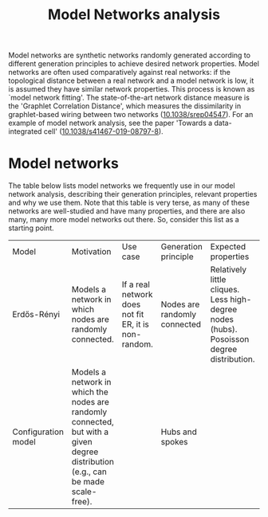 #+title: Model Networks analysis

Model networks are synthetic networks randomly generated
according to different generation principles to achieve desired
network properties. Model networks are often used comparatively
against real networks: if the topological distance between a real
network and a model network is low, it is assumed they have similar
network properties. This process is known as `model network
fitting'. The state-of-the-art network distance measure is the
'Graphlet Correlation Distance', which measures the dissimilarity in
graphlet-based wiring between two networks ([[https://doi.org/10.1038/srep04547][10.1038/srep04547]]).
For an example of model network analysis, see the paper 'Towards a
data-integrated cell' ([[https://doi.org/10.1038/s41467-019-08797-8][10.1038/s41467-019-08797-8]]).

* Model networks

The table below lists model networks we frequently use in our model
network analysis, describing their generation principles, relevant
properties and why we use them. Note that this table is very terse, as
many of these networks are well-studied and have many properties, and
there are also many, many more model networks out there. So, consider
this list as a starting point.

|---------------------+----------------------------------------------------------------------------------------------------------------------------------+------------------------------------------------------+------------------------------+------------------------------------------------------------------------------------------+---------------------------|
| Model               | Motivation                                                                                                                       | Use case                                             | Generation principle         | Expected properties                                                                      | DOI                       |
| Erdős-Rényi         | Models a network in which nodes are randomly connected.                                                                          | If a real network does not fit ER, it is non-random. | Nodes are randomly connected | Relatively little cliques. Less high-degree nodes (hubs). Posoisson degree distribution. | [[https://publi.math.unideb.hu/load_doi.php?pdoi=10_5486_PMD_1959_6_3_4_12][10.5486/pmd.1959.6.3-4.12]] |
| Configuration model | Models a network in which the nodes are randomly connected, but with a given degree distribution (e.g., can be made scale-free). |                                                      | Hubs and spokes              |                                                                                          | [[https://doi.org/10.1002/rsa.3240060204][10.1002/rsa.3240060204]]    |
|---------------------+----------------------------------------------------------------------------------------------------------------------------------+------------------------------------------------------+------------------------------+------------------------------------------------------------------------------------------+---------------------------|
